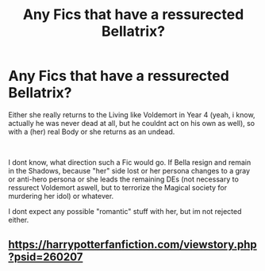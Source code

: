 #+TITLE: Any Fics that have a ressurected Bellatrix?

* Any Fics that have a ressurected Bellatrix?
:PROPERTIES:
:Author: Atomstern
:Score: 3
:DateUnix: 1565472396.0
:DateShort: 2019-Aug-11
:FlairText: Request
:END:
Either she really returns to the Living like Voldemort in Year 4 (yeah, i know, actually he was never dead at all, but he couldnt act on his own as well), so with a (her) real Body or she returns as an undead.

​

I dont know, what direction such a Fic would go. If Bella resign and remain in the Shadows, because "her" side lost or her persona changes to a gray or anti-hero persona or she leads the remaining DEs (not necessary to ressurect Voldemort aswell, but to terrorize the Magical society for murdering her idol) or whatever.

I dont expect any possible "romantic" stuff with her, but im not rejected either.


** [[https://harrypotterfanfiction.com/viewstory.php?psid=260207]]
:PROPERTIES:
:Author: ceplma
:Score: 1
:DateUnix: 1565472472.0
:DateShort: 2019-Aug-11
:END:
